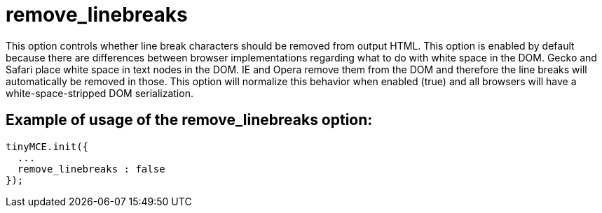 :rootDir: ./../../
:partialsDir: {rootDir}partials/
= remove_linebreaks

This option controls whether line break characters should be removed from output HTML. This option is enabled by default because there are differences between browser implementations regarding what to do with white space in the DOM. Gecko and Safari place white space in text nodes in the DOM. IE and Opera remove them from the DOM and therefore the line breaks will automatically be removed in those. This option will normalize this behavior when enabled (true) and all browsers will have a white-space-stripped DOM serialization.

[[example-of-usage-of-the-remove_linebreaks-option]]
== Example of usage of the remove_linebreaks option:
anchor:exampleofusageoftheremove_linebreaksoption[historical anchor]

[source,js]
----
tinyMCE.init({
  ...
  remove_linebreaks : false
});
----
